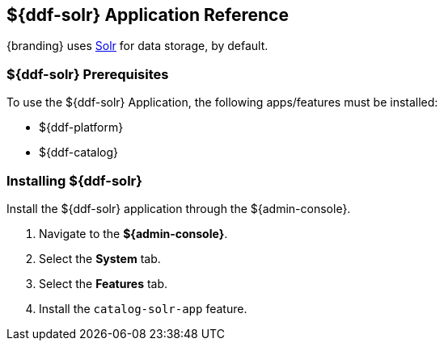 :title: ${ddf-solr}
:status: published
:type: applicationReference
:summary: Provides Solr for data storage.
:order: 10

== {title} Application Reference
((({title})))

{branding} uses http://lucene.apache.org/solr/[Solr] for data storage, by default.

=== ${ddf-solr} Prerequisites

To use the ${ddf-solr} Application, the following apps/features must be installed:

* ${ddf-platform}
* ${ddf-catalog}

=== Installing ${ddf-solr}

Install the ${ddf-solr} application through the ${admin-console}.

. Navigate to the *${admin-console}*.
. Select the *System* tab.
. Select the *Features* tab.
. Install the `catalog-solr-app` feature.
